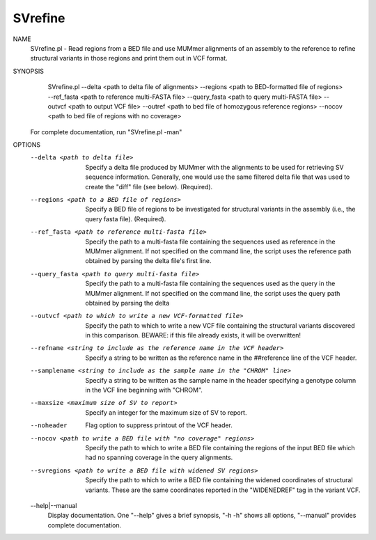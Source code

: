 .. _svrefine:

SVrefine
===============

NAME
    SVrefine.pl - Read regions from a BED file and use MUMmer alignments of an
    assembly to the reference to refine structural variants in those regions
    and print them out in VCF format.

SYNOPSIS
      SVrefine.pl --delta <path to delta file of alignments> --regions <path to BED-formatted file of regions> --ref_fasta <path to reference multi-FASTA file> --query_fasta <path to query multi-FASTA file> --outvcf <path to output VCF file> --outref <path to bed file of homozygous reference regions> --nocov <path to bed file of regions with no coverage>

    For complete documentation, run "SVrefine.pl -man"

OPTIONS
    --delta <path to delta file>
        Specify a delta file produced by MUMmer with the alignments to be used
        for retrieving SV sequence information. Generally, one would use the
        same filtered delta file that was used to create the "diff" file (see
        below). (Required).

    --regions <path to a BED file of regions>
        Specify a BED file of regions to be investigated for structural
        variants in the assembly (i.e., the query fasta file). (Required).

    --ref_fasta <path to reference multi-fasta file>
        Specify the path to a multi-fasta file containing the sequences used
        as reference in the MUMmer alignment. If not specified on the command
        line, the script uses the reference path obtained by parsing the delta
        file's first line.

    --query_fasta <path to query multi-fasta file>
        Specify the path to a multi-fasta file containing the sequences used
        as the query in the MUMmer alignment. If not specified on the command
        line, the script uses the query path obtained by parsing the delta

    --outvcf <path to which to write a new VCF-formatted file>
        Specify the path to which to write a new VCF file containing the
        structural variants discovered in this comparison. BEWARE: if this
        file already exists, it will be overwritten!

    --refname <string to include as the reference name in the VCF header>
        Specify a string to be written as the reference name in the
        ##reference line of the VCF header.

    --samplename <string to include as the sample name in the "CHROM" line>
        Specify a string to be written as the sample name in the header
        specifying a genotype column in the VCF line beginning with "CHROM".

    --maxsize <maximum size of SV to report>
        Specify an integer for the maximum size of SV to report.

    --noheader
        Flag option to suppress printout of the VCF header.

    --nocov <path to write a BED file with "no coverage" regions>
        Specify the path to which to write a BED file containing the regions
        of the input BED file which had no spanning coverage in the query
        alignments.

    --svregions <path to write a BED file with widened SV regions>
        Specify the path to which to write a BED file containing the widened
        coordinates of structural variants. These are the same coordinates
        reported in the "WIDENEDREF" tag in the variant VCF.

    --help|--manual
        Display documentation. One "--help" gives a brief synopsis, "-h -h"
        shows all options, "--manual" provides complete documentation.



